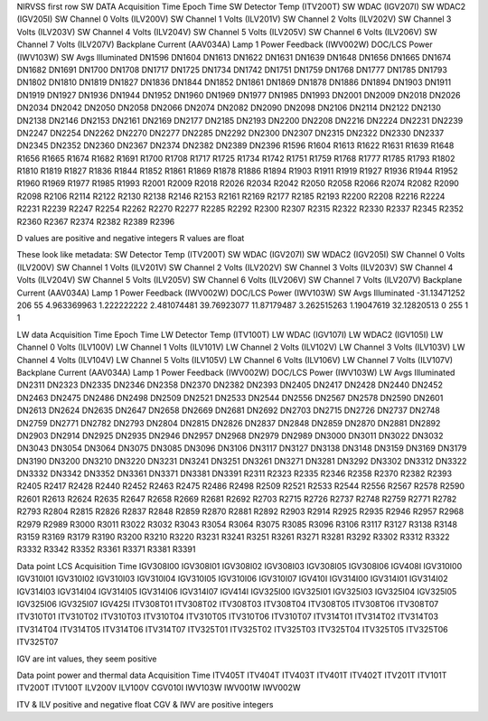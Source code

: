 NIRVSS first row
SW DATA
Acquisition Time	Epoch Time	SW Detector Temp (ITV200T)	SW WDAC (IGV207I)	SW WDAC2 (IGV205I)	SW Channel 0 Volts (ILV200V)	SW Channel 1 Volts (ILV201V)	SW Channel 2 Volts (ILV202V)	SW Channel 3 Volts (ILV203V)	SW Channel 4 Volts (ILV204V)	SW Channel 5 Volts (ILV205V)	SW Channel 6 Volts (ILV206V)	SW Channel 7 Volts (ILV207V)	Backplane Current (AAV034A)	Lamp 1 Power Feedback (IWV002W)	DOC/LCS Power (IWV103W)	SW Avgs	Illuminated	DN1596	DN1604	DN1613	DN1622	DN1631	DN1639	DN1648	DN1656	DN1665	DN1674	DN1682	DN1691	DN1700	DN1708	DN1717	DN1725	DN1734	DN1742	DN1751	DN1759	DN1768	DN1777	DN1785	DN1793	DN1802	DN1810	DN1819	DN1827	DN1836	DN1844	DN1852	DN1861	DN1869	DN1878	DN1886	DN1894	DN1903	DN1911	DN1919	DN1927	DN1936	DN1944	DN1952	DN1960	DN1969	DN1977	DN1985	DN1993	DN2001	DN2009	DN2018	DN2026	DN2034	DN2042	DN2050	DN2058	DN2066	DN2074	DN2082	DN2090	DN2098	DN2106	DN2114	DN2122	DN2130	DN2138	DN2146	DN2153	DN2161	DN2169	DN2177	DN2185	DN2193	DN2200	DN2208	DN2216	DN2224	DN2231	DN2239	DN2247	DN2254	DN2262	DN2270	DN2277	DN2285	DN2292	DN2300	DN2307	DN2315	DN2322	DN2330	DN2337	DN2345	DN2352	DN2360	DN2367	DN2374	DN2382	DN2389	DN2396	R1596	R1604	R1613	R1622	R1631	R1639	R1648	R1656	R1665	R1674	R1682	R1691	R1700	R1708	R1717	R1725	R1734	R1742	R1751	R1759	R1768	R1777	R1785	R1793	R1802	R1810	R1819	R1827	R1836	R1844	R1852	R1861	R1869	R1878	R1886	R1894	R1903	R1911	R1919	R1927	R1936	R1944	R1952	R1960	R1969	R1977	R1985	R1993	R2001	R2009	R2018	R2026	R2034	R2042	R2050	R2058	R2066	R2074	R2082	R2090	R2098	R2106	R2114	R2122	R2130	R2138	R2146	R2153	R2161	R2169	R2177	R2185	R2193	R2200	R2208	R2216	R2224	R2231	R2239	R2247	R2254	R2262	R2270	R2277	R2285	R2292	R2300	R2307	R2315	R2322	R2330	R2337	R2345	R2352	R2360	R2367	R2374	R2382	R2389	R2396

D values are positive and negative integers
R values are float

These look like metadata:
SW Detector Temp (ITV200T)	SW WDAC (IGV207I)	SW WDAC2 (IGV205I)	SW Channel 0 Volts (ILV200V)	SW Channel 1 Volts (ILV201V)	SW Channel 2 Volts (ILV202V)	SW Channel 3 Volts (ILV203V)	SW Channel 4 Volts (ILV204V)	SW Channel 5 Volts (ILV205V)	SW Channel 6 Volts (ILV206V)	SW Channel 7 Volts (ILV207V)	Backplane Current (AAV034A)	Lamp 1 Power Feedback (IWV002W)	DOC/LCS Power (IWV103W)	SW Avgs	Illuminated
-31.13471252	206	55	4.963369963	1.222222222	2.481074481	39.76923077	11.87179487	3.262515263	1.19047619	32.12820513		0	255	1	1

LW data
Acquisition Time	Epoch Time	LW Detector Temp (ITV100T)	LW WDAC (IGV107I)	LW WDAC2 (IGV105I)	LW Channel 0 Volts (ILV100V)	LW Channel 1 Volts (ILV101V)	LW Channel 2 Volts (ILV102V)	LW Channel 3 Volts (ILV103V)	LW Channel 4 Volts (ILV104V)	LW Channel 5 Volts (ILV105V)	LW Channel 6 Volts (ILV106V)	LW Channel 7 Volts (ILV107V)	Backplane Current (AAV034A)	Lamp 1 Power Feedback (IWV002W)	DOC/LCS Power (IWV103W)	LW Avgs	Illuminated	DN2311	DN2323	DN2335	DN2346	DN2358	DN2370	DN2382	DN2393	DN2405	DN2417	DN2428	DN2440	DN2452	DN2463	DN2475	DN2486	DN2498	DN2509	DN2521	DN2533	DN2544	DN2556	DN2567	DN2578	DN2590	DN2601	DN2613	DN2624	DN2635	DN2647	DN2658	DN2669	DN2681	DN2692	DN2703	DN2715	DN2726	DN2737	DN2748	DN2759	DN2771	DN2782	DN2793	DN2804	DN2815	DN2826	DN2837	DN2848	DN2859	DN2870	DN2881	DN2892	DN2903	DN2914	DN2925	DN2935	DN2946	DN2957	DN2968	DN2979	DN2989	DN3000	DN3011	DN3022	DN3032	DN3043	DN3054	DN3064	DN3075	DN3085	DN3096	DN3106	DN3117	DN3127	DN3138	DN3148	DN3159	DN3169	DN3179	DN3190	DN3200	DN3210	DN3220	DN3231	DN3241	DN3251	DN3261	DN3271	DN3281	DN3292	DN3302	DN3312	DN3322	DN3332	DN3342	DN3352	DN3361	DN3371	DN3381	DN3391	R2311	R2323	R2335	R2346	R2358	R2370	R2382	R2393	R2405	R2417	R2428	R2440	R2452	R2463	R2475	R2486	R2498	R2509	R2521	R2533	R2544	R2556	R2567	R2578	R2590	R2601	R2613	R2624	R2635	R2647	R2658	R2669	R2681	R2692	R2703	R2715	R2726	R2737	R2748	R2759	R2771	R2782	R2793	R2804	R2815	R2826	R2837	R2848	R2859	R2870	R2881	R2892	R2903	R2914	R2925	R2935	R2946	R2957	R2968	R2979	R2989	R3000	R3011	R3022	R3032	R3043	R3054	R3064	R3075	R3085	R3096	R3106	R3117	R3127	R3138	R3148	R3159	R3169	R3179	R3190	R3200	R3210	R3220	R3231	R3241	R3251	R3261	R3271	R3281	R3292	R3302	R3312	R3322	R3332	R3342	R3352	R3361	R3371	R3381	R3391

Data point LCS
Acquisition Time	IGV308I00	IGV308I01	IGV308I02	IGV308I03	IGV308I05	IGV308I06	IGV408I	IGV310I00	IGV310I01	IGV310I02	IGV310I03	IGV310I04	IGV310I05	IGV310I06	IGV310I07	IGV410I	IGV314I00	IGV314I01	IGV314I02	IGV314I03	IGV314I04	IGV314I05	IGV314I06	IGV314I07	IGV414I	IGV325I00	IGV325I01	IGV325I03	IGV325I04	IGV325I05	IGV325I06	IGV325I07	IGV425I	ITV308T01	ITV308T02	ITV308T03	ITV308T04	ITV308T05	ITV308T06	ITV308T07	ITV310T01	ITV310T02	ITV310T03	ITV310T04	ITV310T05	ITV310T06	ITV310T07	ITV314T01	ITV314T02	ITV314T03	ITV314T04	ITV314T05	ITV314T06	ITV314T07	ITV325T01	ITV325T02	ITV325T03	ITV325T04	ITV325T05	ITV325T06	ITV325T07

IGV are int values, they seem positive

Data point power and thermal data
Acquisition Time	ITV405T	ITV404T	ITV403T	ITV401T	ITV402T	ITV201T	ITV101T	ITV200T	ITV100T	ILV200V	ILV100V	CGV010I	IWV103W	IWV001W	IWV002W

ITV & ILV positive and negative float
CGV & IWV are positive integers
